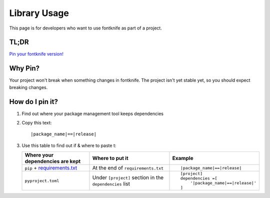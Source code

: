 
.. _usage_library:


Library Usage
=============

This page is for developers who want to use fontknife as part of a project.



TL;DR
"""""

.. _pin_versions: https://pip.pypa.io/en/stable/topics/repeatable-installs/

`Pin your fontknife version! <pin_versions_>`_


.. _usage_library_why_pin:

Why Pin?
""""""""

Your project won't break when something changes in fontknife. The
project isn't yet stable yet, so you should expect breaking changes.


.. _usage_library_how_pin:

How do I pin it?
""""""""""""""""

.. _requirements_txt: https://pip.pypa.io/en/latest/user_guide/#requirements-files

#. Find out where your package management tool keeps dependencies

#. Copy this text:

   .. parsed-literal::

             \ |package_name|\ ==\ |release|\

#. Use this table to find out if & where to paste t:

   .. list-table::
      :header-rows: 1

      * - Where your dependencies are kept
        - Where to put it
        - Example

      * - ``pip`` + `requirements.txt <requirements_txt_>`_

        - At the end of ``requirements.txt``

        - .. parsed-literal::

             \ |package_name|\ ==\ |release|\


      * - ``pyproject.toml``

        - Under ``[project]`` section in the ``dependencies`` list

        - .. parsed-literal::

            [project]
            dependencies =[
                '\ |package_name|\ ==\ |release|\'
            ]


